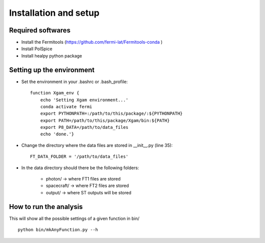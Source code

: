 Installation and setup
======================

Required softwares
^^^^^^^^^^^^^^^^^^

* Install the Fermitools (https://github.com/fermi-lat/Fermitools-conda )
* Install PolSpice
* Install healpy python package

Setting up the environment
^^^^^^^^^^^^^^^^^^^^^^^^^^

* Set the environment in your .bashrc or .bash_profile::

    function Xgam_env {
        echo 'Setting Xgam environment...'
        conda activate fermi
        export PYTHONPATH=:/path/to/this/package/:${PYTHONPATH}
        export PATH=/path/to/this/package/Xgam/bin:${PATH}
        export P8_DATA=/path/to/data_files
        echo 'done.'}

* Change the directory where the data files are stored in __init__.py (line 35)::

    FT_DATA_FOLDER = '/path/to/data_files'

* In the data directory should there be the following folders:
   
   	* photon/      -> where FT1 files are stored
	* spacecraft/  -> where FT2 files are stored
	* output/      -> where ST outputs will be stored


How to run the analysis
^^^^^^^^^^^^^^^^^^^^^^^
This will show all the possible settings of a given function in bin/ ::

     python bin/mkAnyFunction.py --h 
